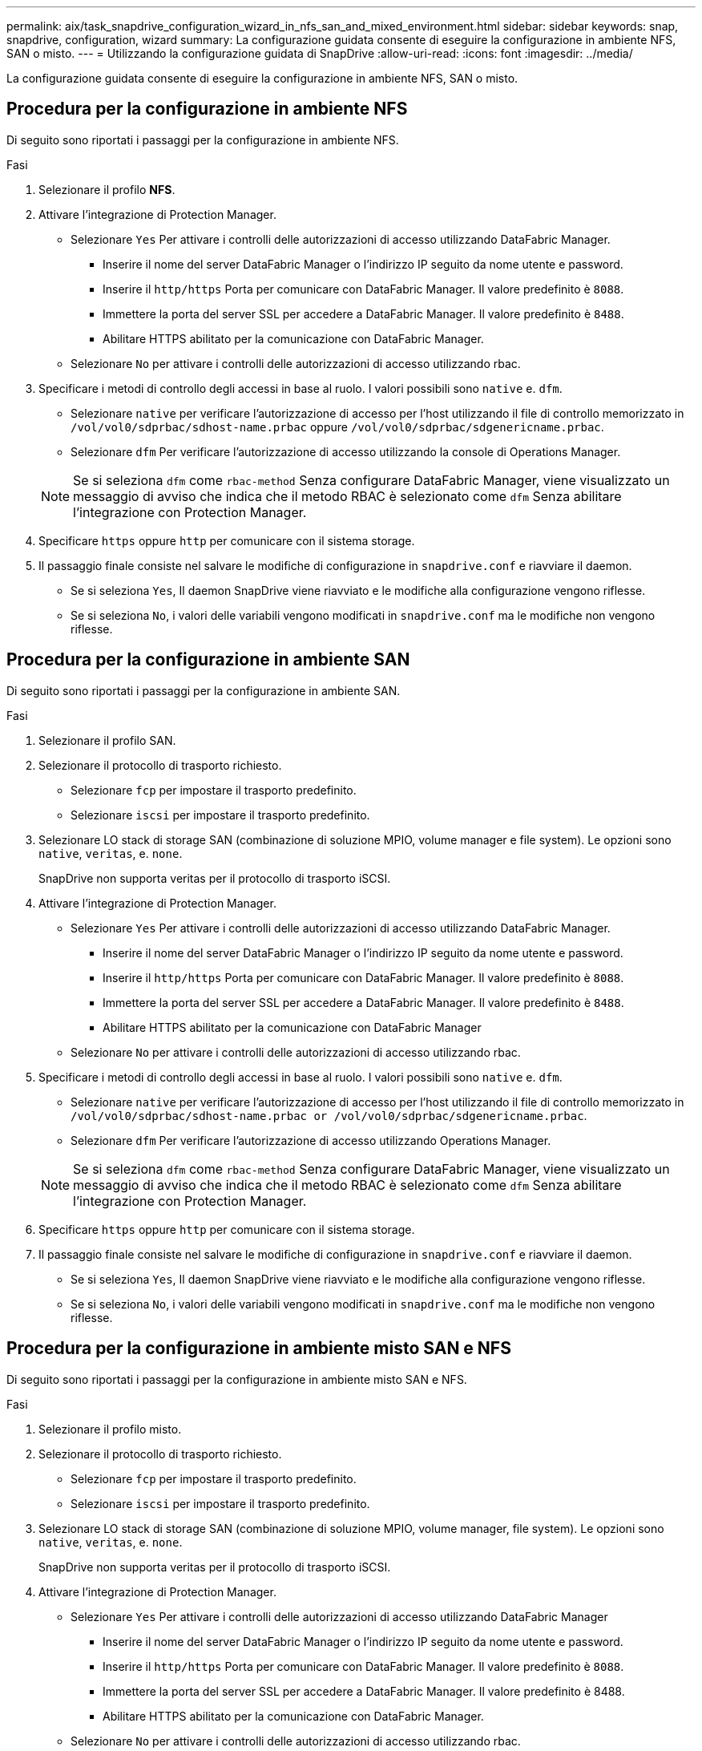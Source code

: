 ---
permalink: aix/task_snapdrive_configuration_wizard_in_nfs_san_and_mixed_environment.html 
sidebar: sidebar 
keywords: snap, snapdrive, configuration, wizard 
summary: La configurazione guidata consente di eseguire la configurazione in ambiente NFS, SAN o misto. 
---
= Utilizzando la configurazione guidata di SnapDrive
:allow-uri-read: 
:icons: font
:imagesdir: ../media/


[role="lead"]
La configurazione guidata consente di eseguire la configurazione in ambiente NFS, SAN o misto.



== Procedura per la configurazione in ambiente NFS

Di seguito sono riportati i passaggi per la configurazione in ambiente NFS.

.Fasi
. Selezionare il profilo *NFS*.
. Attivare l'integrazione di Protection Manager.
+
** Selezionare `Yes` Per attivare i controlli delle autorizzazioni di accesso utilizzando DataFabric Manager.
+
*** Inserire il nome del server DataFabric Manager o l'indirizzo IP seguito da nome utente e password.
*** Inserire il `http/https` Porta per comunicare con DataFabric Manager. Il valore predefinito è `8088`.
*** Immettere la porta del server SSL per accedere a DataFabric Manager. Il valore predefinito è `8488`.
*** Abilitare HTTPS abilitato per la comunicazione con DataFabric Manager.


** Selezionare `No` per attivare i controlli delle autorizzazioni di accesso utilizzando rbac.


. Specificare i metodi di controllo degli accessi in base al ruolo. I valori possibili sono `native` e. `dfm`.
+
** Selezionare `native` per verificare l'autorizzazione di accesso per l'host utilizzando il file di controllo memorizzato in `/vol/vol0/sdprbac/sdhost-name.prbac` oppure `/vol/vol0/sdprbac/sdgenericname.prbac`.
** Selezionare `dfm` Per verificare l'autorizzazione di accesso utilizzando la console di Operations Manager.


+

NOTE: Se si seleziona `dfm` come `rbac-method` Senza configurare DataFabric Manager, viene visualizzato un messaggio di avviso che indica che il metodo RBAC è selezionato come `dfm` Senza abilitare l'integrazione con Protection Manager.

. Specificare `https` oppure `http` per comunicare con il sistema storage.
. Il passaggio finale consiste nel salvare le modifiche di configurazione in `snapdrive.conf` e riavviare il daemon.
+
** Se si seleziona `Yes`, Il daemon SnapDrive viene riavviato e le modifiche alla configurazione vengono riflesse.
** Se si seleziona `No`, i valori delle variabili vengono modificati in `snapdrive.conf` ma le modifiche non vengono riflesse.






== Procedura per la configurazione in ambiente SAN

Di seguito sono riportati i passaggi per la configurazione in ambiente SAN.

.Fasi
. Selezionare il profilo SAN.
. Selezionare il protocollo di trasporto richiesto.
+
** Selezionare `fcp` per impostare il trasporto predefinito.
** Selezionare `iscsi` per impostare il trasporto predefinito.


. Selezionare LO stack di storage SAN (combinazione di soluzione MPIO, volume manager e file system). Le opzioni sono `native`, `veritas`, e. `none`.
+
SnapDrive non supporta veritas per il protocollo di trasporto iSCSI.

. Attivare l'integrazione di Protection Manager.
+
** Selezionare `Yes` Per attivare i controlli delle autorizzazioni di accesso utilizzando DataFabric Manager.
+
*** Inserire il nome del server DataFabric Manager o l'indirizzo IP seguito da nome utente e password.
*** Inserire il `http/https` Porta per comunicare con DataFabric Manager. Il valore predefinito è `8088`.
*** Immettere la porta del server SSL per accedere a DataFabric Manager. Il valore predefinito è `8488`.
*** Abilitare HTTPS abilitato per la comunicazione con DataFabric Manager


** Selezionare `No` per attivare i controlli delle autorizzazioni di accesso utilizzando rbac.


. Specificare i metodi di controllo degli accessi in base al ruolo. I valori possibili sono `native` e. `dfm`.
+
** Selezionare `native` per verificare l'autorizzazione di accesso per l'host utilizzando il file di controllo memorizzato in `/vol/vol0/sdprbac/sdhost-name.prbac or /vol/vol0/sdprbac/sdgenericname.prbac`.
** Selezionare `dfm` Per verificare l'autorizzazione di accesso utilizzando Operations Manager.


+

NOTE: Se si seleziona `dfm` come `rbac-method` Senza configurare DataFabric Manager, viene visualizzato un messaggio di avviso che indica che il metodo RBAC è selezionato come `dfm` Senza abilitare l'integrazione con Protection Manager.

. Specificare `https` oppure `http` per comunicare con il sistema storage.
. Il passaggio finale consiste nel salvare le modifiche di configurazione in `snapdrive.conf` e riavviare il daemon.
+
** Se si seleziona `Yes`, Il daemon SnapDrive viene riavviato e le modifiche alla configurazione vengono riflesse.
** Se si seleziona `No`, i valori delle variabili vengono modificati in `snapdrive.conf` ma le modifiche non vengono riflesse.






== Procedura per la configurazione in ambiente misto SAN e NFS

Di seguito sono riportati i passaggi per la configurazione in ambiente misto SAN e NFS.

.Fasi
. Selezionare il profilo misto.
. Selezionare il protocollo di trasporto richiesto.
+
** Selezionare `fcp` per impostare il trasporto predefinito.
** Selezionare `iscsi` per impostare il trasporto predefinito.


. Selezionare LO stack di storage SAN (combinazione di soluzione MPIO, volume manager, file system). Le opzioni sono `native`, `veritas`, e. `none`.
+
SnapDrive non supporta veritas per il protocollo di trasporto iSCSI.

. Attivare l'integrazione di Protection Manager.
+
** Selezionare `Yes` Per attivare i controlli delle autorizzazioni di accesso utilizzando DataFabric Manager
+
*** Inserire il nome del server DataFabric Manager o l'indirizzo IP seguito da nome utente e password.
*** Inserire il `http/https` Porta per comunicare con DataFabric Manager. Il valore predefinito è `8088`.
*** Immettere la porta del server SSL per accedere a DataFabric Manager. Il valore predefinito è 8488.
*** Abilitare HTTPS abilitato per la comunicazione con DataFabric Manager.


** Selezionare `No` per attivare i controlli delle autorizzazioni di accesso utilizzando rbac.


. Specificare i metodi di controllo degli accessi in base al ruolo. I valori possibili sono `native` e. `dfm`.
+
** Selezionare `native` per verificare l'autorizzazione di accesso per l'host utilizzando il file di controllo memorizzato in `/vol/vol0/sdprbac/sdhost-name.prbac` oppure `/vol/vol0/sdprbac/sdgenericname.prbac`
** Selezionare `dfm` Per verificare l'autorizzazione di accesso utilizzando la console di Operations Manager.


+

NOTE: Se si seleziona `dfm` come `rbac-method` Senza configurare DataFabric Manager, viene visualizzato un messaggio di avviso che indica che il metodo RBAC è selezionato come `dfm` Senza abilitare l'integrazione con Protection Manager.

. Specificare `https` oppure `http` per comunicare con il sistema storage.
. Il passaggio finale consiste nel salvare le modifiche di configurazione in `snapdrive.conf` e riavviare il daemon.
+
** Se si seleziona `Yes`, Il daemon SnapDrive viene riavviato e le modifiche alla configurazione vengono riflesse.
** Se si seleziona `No`, i valori delle variabili vengono modificati in `snapdrive.conf` ma le modifiche non vengono riflesse.




SnapDrive modifica le seguenti variabili in `snapdrive.conf` file.

* `_contact-http-dfm-port_`
* `_contact-ssl-dfm-port_`
* `_use-https-to-dfm_`
* `_default-transport_`
* `_use-https-to-filer_`
* `_fstype_`
* `_multipathing-type_`
* `_vmtype_`
* `_rbac-method_`
* `_rbac-cache_`

